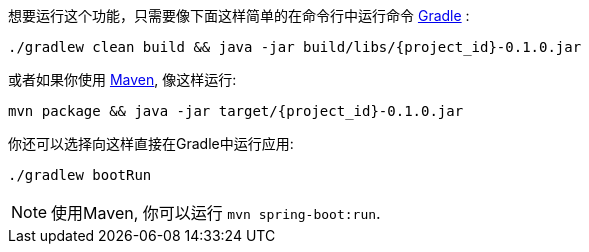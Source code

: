 想要运行这个功能，只需要像下面这样简单的在命令行中运行命令 link:/guides/gs/gradle[Gradle] :

[subs="attributes"]
----
./gradlew clean build && java -jar build/libs/{project_id}-0.1.0.jar
----

或者如果你使用 link:/guides/gs/maven[Maven], 像这样运行:

[subs="attributes"]
----
mvn package && java -jar target/{project_id}-0.1.0.jar
----

你还可以选择向这样直接在Gradle中运行应用:

[subs="attributes", role="has-copy-button"]
....
./gradlew bootRun
....

NOTE: 使用Maven, 你可以运行 `mvn spring-boot:run`.
